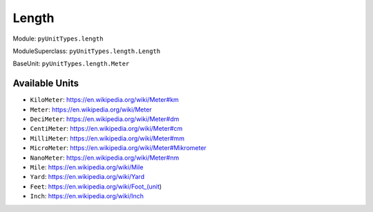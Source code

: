 Length
======

Module: ``pyUnitTypes.length``

ModuleSuperclass: ``pyUnitTypes.length.Length``

BaseUnit: ``pyUnitTypes.length.Meter``

Available Units
---------------

* ``KiloMeter``: https://en.wikipedia.org/wiki/Meter#km
* ``Meter``: https://en.wikipedia.org/wiki/Meter
* ``DeciMeter``: https://en.wikipedia.org/wiki/Meter#dm
* ``CentiMeter``: https://en.wikipedia.org/wiki/Meter#cm
* ``MilliMeter``: https://en.wikipedia.org/wiki/Meter#mm
* ``MicroMeter``: https://en.wikipedia.org/wiki/Meter#Mikrometer
* ``NanoMeter``: https://en.wikipedia.org/wiki/Meter#nm
* ``Mile``: https://en.wikipedia.org/wiki/Mile
* ``Yard``: https://en.wikipedia.org/wiki/Yard
* ``Feet``: https://en.wikipedia.org/wiki/Foot_(unit)
* ``Inch``: https://en.wikipedia.org/wiki/Inch